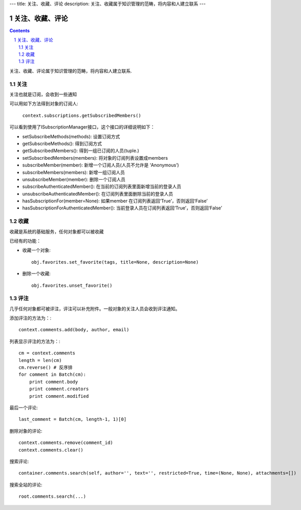 ---
title: 关注、收藏、评论
description: 关注、收藏属于知识管理的范畴，将内容和人建立联系
---

======================
关注、收藏、评论
======================

.. Contents::
.. sectnum::

关注、收藏、评论属于知识管理的范畴，将内容和人建立联系.

关注
============================
关注也就是订阅，会收到一些通知

可以用如下方法得到对象的订阅人:

  ``context.subscriptions.getSubscribedMembers()``

可以看到使用了ISubscriptionManager接口，这个接口的详细说明如下：

- setSubscribeMethods(methods): 设置订阅方式
- getSubscribeMethods(): 得到订阅方式
- getSubscribedMembers(): 得到一组已订阅的人员(tuple.)
- setSubscribedMembers(members): 将对象的订阅列表设置成members 
- subscribeMember(member): 新增一个订阅人员(人员不允许是 ‘Anonymous’)
- subscribeMembers(members): 新增一组订阅人员
- unsubscribeMember(member): 删除一个订阅人员
- subscribeAuthenticatedMember(): 在当前的订阅列表里面新增当前的登录人员
- unsubscribeAuthenticatedMember(): 在订阅列表里面删除当前的登录人员
- hasSubscriptionFor(member=None): 如果member 在订阅列表返回‘True’，否则返回‘False’
- hasSubscriptionForAuthenticatedMember(): 当前登录人员在订阅列表返回‘True’，否则返回‘False’

收藏
===============
收藏是系统的基础服务，任何对象都可以被收藏

已经有的功能：

- 收藏一个对象::

    obj.favorites.set_favorite(tags, title=None, description=None)

- 删除一个收藏::

    obj.favorites.unset_favorite()

评注
==========
几乎任何对象都可被评注，评注可以补充附件。一般对象的关注人员会收到评注通知。

添加评注的方法为：::

    context.comments.add(body, author, email)

列表显示评注的方法为：::

    cm = context.comments
    length = len(cm)
    cm.reverse() # 反序排
    for comment in Batch(cm):
        print comment.body
        print comment.creators
        print comment.modified

最后一个评论::

    last_comment = Batch(cm, length-1, 1)[0]

删除对象的评论::

    context.comments.remove(comment_id)
    context.comments.clear()

搜索评论::

    container.comments.search(self, author='', text='', restricted=True, time=(None, None), attachments=[])

搜索全站的评论::

    root.comments.search(...)
